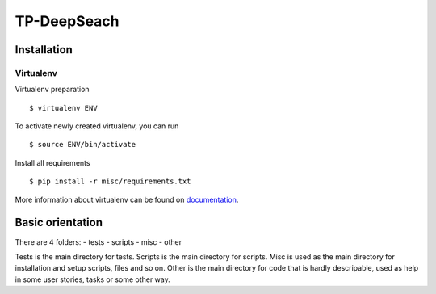 ============
TP-DeepSeach
============


Installation
============

Virtualenv
""""""""""

Virtualenv preparation
::
        $ virtualenv ENV

To activate newly created virtualenv, you can run
::
        $ source ENV/bin/activate

Install all requirements
::
        $ pip install -r misc/requirements.txt

More information about virtualenv can be found on documentation_. 

.. _documentation: https://virtualenv.pypa.io/en/stable/

Basic orientation
=================

There are 4 folders:
- tests
- scripts
- misc
- other

Tests is the main directory for tests.
Scripts is the main directory for scripts.
Misc is used as the main directory for installation and setup scripts, files and so on.
Other is the main directory for code that is hardly descripable, used as help in some
user stories, tasks or some other way.
